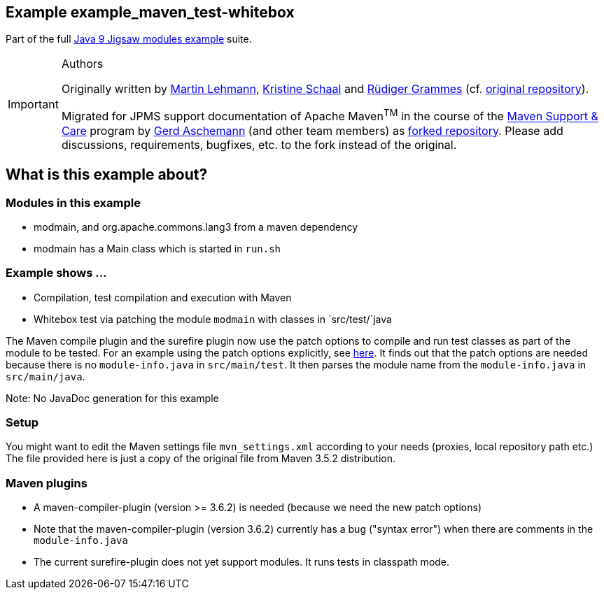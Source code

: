 :icons: font
ifdef::env-github[]
:tip-caption: :bulb:
:note-caption: :information_source:
:important-caption: :heavy_exclamation_mark:
:caution-caption: :fire:
:warning-caption: :warning:
endif::[]
== Example example_maven_test-whitebox

Part of the full xref:../../README.adoc[Java 9 Jigsaw modules example] suite.

[IMPORTANT]
.Authors
====
Originally written by https://github.com/mrtnlhmnn[Martin Lehmann], https://github.com/kristines[Kristine Schaal] and https://github.com/rgrammes[Rüdiger Grammes] (cf. https://github.com/accso/java9-jigsaw-examples[original repository]).

Migrated for JPMS support documentation of Apache Maven^TM^ in the course of the https://open-elements.com/support-care-maven/[Maven Support & Care] program by https://github.com/ascheman[Gerd Aschemann] (and other team members) as https://github.com/support-and-care/java9-jigsaw-examples[forked repository].
Please add discussions, requirements, bugfixes, etc. to the fork instead of the original.
====

== What is this example about?

=== Modules in this example

* modmain, and org.apache.commons.lang3 from a maven dependency
* modmain has a Main class which is started in `run.sh`

=== Example shows ...

* Compilation, test compilation and execution with Maven
* Whitebox test via patching the module `modmain` with classes in `src/test/`java

The Maven compile plugin and the surefire plugin now use the patch options to compile and run test classes as part of the module to be tested.
For an example using the patch options explicitly, see xref:../example_test/README.adoc[here].
It finds out that the patch options are needed because there is no `module-info.java` in `src/main/test`.
It then parses the module name from the `module-info.java` in `src/main/java`.

Note: No JavaDoc generation for this example

=== Setup

You might want to edit the Maven settings file `mvn_settings.xml` according to your needs (proxies, local repository path etc.)
The file provided here is just a copy of the original file from Maven 3.5.2 distribution.

=== Maven plugins

* A maven-compiler-plugin (version >= 3.6.2) is needed (because we need the new patch options)
* Note that the maven-compiler-plugin (version 3.6.2) currently has a bug ("syntax error") when there are comments in the `module-info.java`
* The current surefire-plugin does not yet support modules.
It runs tests in classpath mode.

